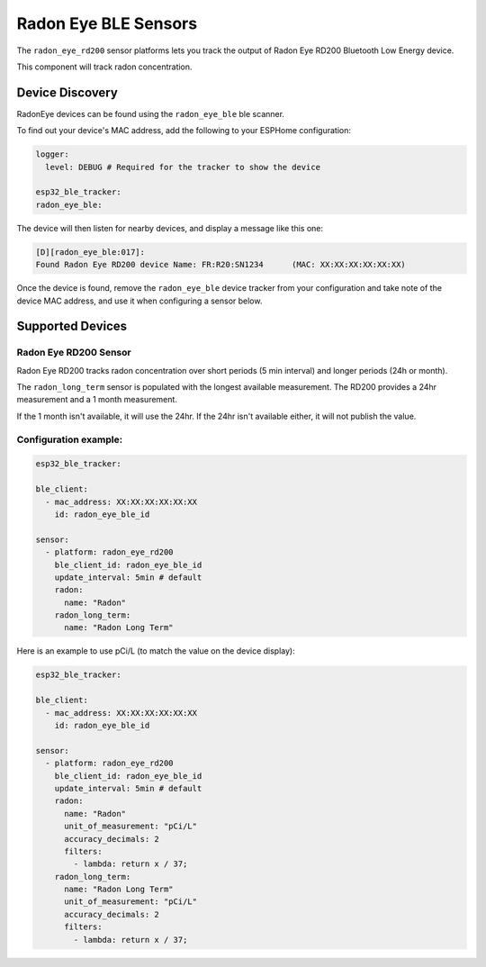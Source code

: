 Radon Eye BLE Sensors
=====================

.. seo::
    :description: Instructions for setting up Radon Eye bluetooth-based sensors in ESPHome.
    :keywords: Radon, RadonEye, RD200, BLE, Bluetooth, Wave Plus, Wave Mini

The ``radon_eye_rd200`` sensor platforms lets you track the output of Radon Eye RD200 Bluetooth Low Energy device.

This component will track radon concentration.

Device Discovery
-----------------

RadonEye devices can be found using the ``radon_eye_ble`` ble scanner.

To find out your device's MAC address, add the following to your ESPHome configuration:

.. code-block:: yaml

    logger:
      level: DEBUG # Required for the tracker to show the device

    esp32_ble_tracker:
    radon_eye_ble:

The device will then listen for nearby devices, and display a message like this one:

.. code-block:: text

    [D][radon_eye_ble:017]:
    Found Radon Eye RD200 device Name: FR:R20:SN1234      (MAC: XX:XX:XX:XX:XX:XX)

Once the device is found, remove the ``radon_eye_ble`` device tracker from your configuration and
take note of the device MAC address, and use it when configuring a sensor below.

Supported Devices
-----------------

Radon Eye RD200 Sensor
**********************

Radon Eye RD200 tracks radon concentration over short periods (5 min interval) and longer periods
(24h or month).

The ``radon_long_term`` sensor is populated with the longest available measurement. The RD200
provides a 24hr measurement and a 1 month measurement.

If the 1 month isn't available, it will use
the 24hr. If the 24hr isn't available either, it will not publish the value.

.. figure:: images/radon_eye_rd200.jpg
    :align: center
    :width: 60.0%

Configuration example:
**********************

.. code-block:: yaml

    esp32_ble_tracker:

    ble_client:
      - mac_address: XX:XX:XX:XX:XX:XX
        id: radon_eye_ble_id

    sensor:
      - platform: radon_eye_rd200
        ble_client_id: radon_eye_ble_id
        update_interval: 5min # default
        radon:
          name: "Radon"
        radon_long_term:
          name: "Radon Long Term"

Here is an example to use pCi/L (to match the value on the device display):

.. code-block:: yaml

    esp32_ble_tracker:

    ble_client:
      - mac_address: XX:XX:XX:XX:XX:XX
        id: radon_eye_ble_id

    sensor:
      - platform: radon_eye_rd200
        ble_client_id: radon_eye_ble_id
        update_interval: 5min # default
        radon:
          name: "Radon"
          unit_of_measurement: "pCi/L"
          accuracy_decimals: 2
          filters:
            - lambda: return x / 37;
        radon_long_term:
          name: "Radon Long Term"
          unit_of_measurement: "pCi/L"
          accuracy_decimals: 2
          filters:
            - lambda: return x / 37;
